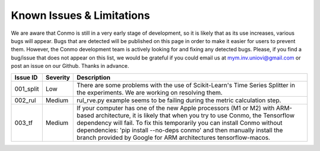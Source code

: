 .. _issues:

==========================
Known Issues & Limitations
==========================
We are aware that Conmo is still in a very early stage of development, so it is likely that as its use increases, various bugs will appear. 
Bugs that are detected will be published on this page in order to make it easier for users to prevent them. However, the Conmo development team is actively looking for and fixing any detected bugs.
Please, if you find a bug/issue that does not appear on this list, we would be grateful if you could email us at mym.inv.uniovi@gmail.com or post an issue on our Github.
Thanks in advance.

.. csv-table::
   :header: "Issue ID", "Severity", "Description"

   "001_split", "Low", "There are some problems with the use of Scikit-Learn's Time Series Splitter in the experiments. We are working on resolving them."
   "002_rul", "Medium", "rul_rve.py example seems to be failing during the metric calculation step."
   "003_tf", "Medium", "If your computer has one of the new Apple processors (M1 or M2) with ARM-based architecture, it is likely that when you try to use Conmo, the Tensorflow dependency will fail. To fix this temporarily you can install Conmo without dependencies: 'pip install --no-deps conmo' and then manually install the branch provided by Google for ARM architectures tensorflow-macos."